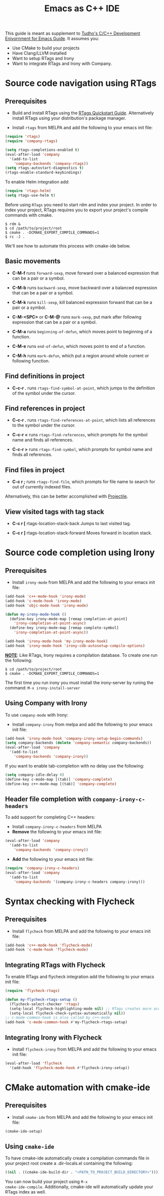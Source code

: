 #+TITLE: Emacs as C++ IDE
#+HTML_HEAD: <link rel="stylesheet" type="text/css" href="./static/worg.css" />
#+options: num:nil

This guide is meant as supplement to [[http://tuhdo.github.io/c-ide.html][Tudho's C/C++ Development
Enivornment for Emacs Guide]]. It assumes you:
- Use CMake to build your projects
- Have Clang/LLVM installed
- Want to setup RTags and Irony
- Want to integrate RTags and Irony with Company.

* Source code navigation using RTags
:PROPERTIES:
:ID: source-navigation
:END:
** Prerequisites
:PROPERTIES:
:ID:       b1292347-d0ed-4421-9905-33f1050883b2
:END:

- Build and install RTags using the [[https://github.com/Andersbakken/rtags#tldr-quickstart][RTags Quickstart
  Guide]]. Alternatively install RTags using your distribution's package
  manager.

- Install =rtags= from MELPA and add the following to your emacs init file:

#+begin_src emacs-lisp
(require 'rtags)
(require 'company-rtags)

(setq rtags-completions-enabled t)
(eval-after-load 'company
  '(add-to-list
    'company-backends 'company-rtags))
(setq rtags-autostart-diagnostics t)
(rtags-enable-standard-keybindings)
#+end_src

To enable Helm integration add:
#+begin_src emacs-lisp
(require 'rtags-helm)
(setq rtags-use-helm t)
#+end_src

Before using =RTags= you need to start rdm and index your project. In
order to index your project, RTags requires you to export your
project's compile commands with cmake.

#+begin_src shell-script
  $ rdm &
  $ cd /path/to/project/root
  $ cmake . -DCMAKE_EXPORT_COMPILE_COMMANDS=1
  $ rc -J .
#+end_src

We'll see how to automate this process with cmake-ide below.

** Basic movements
:PROPERTIES:
:ID:       45f1bb42-08e5-43b9-8ea9-7b5e1124f89e
:END:
- *C-M-f* runs =forward-sexp=, move forward over a balanced
  expression that can be a pair or a symbol.

  # [[file:static/c-ide/forward-func.gif][file:static/c-ide/forward-func.gif]]

- *C-M-b* runs =backward-sexp=, move backward over a balanced
  expression that can be a pair or a symbol.

  # [[file:static/c-ide/backward-func.gif][file:static/c-ide/backward-func.gif]]

- *C-M-k* runs =kill-sexp=, kill balanced expression
  forward that can be a pair or a symbol.

  # [[file:static/c-ide/kill-func-body.gif][file:static/c-ide/kill-func-body.gif]]

- *C-M-<SPC>* or *C-M-@* runs =mark-sexp=, put mark after
  following expression that can be a pair or a symbol.

  # [[file:static/c-ide/mark-func-body.gif][file:static/c-ide/mark-func-body.gif]]

- *C-M-a* runs =beginning-of-defun=, which moves point to beginning of
  a function.

  # [[file:static/c-ide/beginning-of-defun.gif][file:static/c-ide/beginning-of-defun.gif]]

- *C-M-e* runs =end-of-defun=, which moves point to end of a
  function.

  # [[file:static/c-ide/end-of-defun.gif][file:static/c-ide/end-of-defun.gif]]

- *C-M-h* runs =mark-defun=, which put a region around whole current
  or following function.

  # [[file:static/c-ide/mark-defun.gif][file:static/c-ide/mark-defun.gif]]
# ** Find definitions in current buffer

# If you use Helm, use =moo-jump-local= from [[https://github.com/abo-abo/function-args][function-args]] package. You
# can use it as an outline tree like in other IDEs. Here is a demo:

# [[file:static/c-ide/moo-jump-local.gif][file:static/c-ide/moo-jump-local.gif]]

** Find definitions in project
:PROPERTIES:
:ID:       0331265b-7c3f-457e-ba1d-ef6c3cd24208
:END:
- *C-c-r .* runs =rtags-find-symbol-at-point=, which jumps to the
  definition of the symbol under the cursor.

** Find references in project
:PROPERTIES:
:ID:       410cfad4-a08d-4139-8c37-cb1bff5bd44e
:END:
- *C-c-r .* runs =rtags-find-references-at-point=, which lists all
  references to the symbol under the cursor.

- *C-c-r <* runs =rtags-find-references=, which prompts for the symbol
  name and finds all references.

- *C-c-r >* runs =rtags-find-symbol=, which prompts for symbol name and finds all references.

** Find files in project
:PROPERTIES:
:ID:       b6c7d5a9-2fce-4488-a7d5-3eb301b6b89a
:END:
- *C-c r ;* runs =rtags-find-file=, which prompts for file name to
  search for out of currently indexed files.

Alternatively, this can be better accomplished with [[http://tuhdo.github.io/c-ide.html#orgheadline38][Projectile]].

** View visited tags with tag stack
:PROPERTIES:
:ID:       db6bf87e-969d-42b8-ae60-b0b58f13e073
:END:
- *C-c r [* rtags-location-stack-back
  Jumps to last visited tag.

- *C-c r ]* rtags-location-stack-forward
  Moves forward in location stack.

# * Browse source tree with =Speedbar= file browser
# :PROPERTIES:
# :ID: speedbar
# :END:
# If you want a static outline tree, Emacs also has a more one:
# =Speedbar=. To use Speed bar, =M-x speedbar= and a frame that contains
# a directory tree appear. In this directory, to the left of a file or
# directory name is an icon with =+= sign in it. You can click the icon
# to open the content of a node. If the node is a file, the children of
# the files are tags (variable and function definitions) of the file; if
# the node is a directory, the children of the node are files in that
# directory. One important thing to remember, Speedbar only lists files
# that match =speedbar-file-regexp=, that contains the extensions for
# common programming languages. If you don't see files in your
# programming languages listed, consider adding it the regexp list.

# *Basic usage*:

# - Use *SPC* to open the children of a node.

# - *RET* to open the node in another window. If node is a file, open
#   that file; if node is a directory, enter that directory; if node is
#   a tag in a file, jump to the location of that tag in the file.

# - *U* to go up parent directory.

# - *n* or *p* moves to next or previous node.

# - *M-n* or *M-p* moves to next or previous node at the current level.

# - *b* switches to buffer list using Speedbar presentation. You can
#   also open children of each buffer.

# - *f* switches back to file list.

# To enable =speedbar= to show all files:

# #+begin_src emacs-lisp
#   (setq speedbar-show-unknown-files t)
# #+end_src

# ** Package: =sr-speedbar=
# :PROPERTIES:
# :ID:       1824d791-2592-4efa-90b7-845e6a68681d
# :END:

# However, you may feel that a frame is difficult to use. To solve this
# issue, you need =sr-speedbar=, which can be installed via
# MELPA.

# - To open =sr-speedbar=, execute the command =sr-speedbar-open= or
#   =sr-speedbar-toggle=.

# - To close =sr-speedbar=, execute the command =sr-speedbar-close= or
#   =sr-speedbar-toggle= again.

# Best is to use =sr-speedbar-toggle= only, for simplicity.

# =sr-speedbar= gives the following improvements:

# - Automatically switches directory tree - when you switch buffer - to
#   the =default-directory= of current buffer.
# - Use an Emacs window instead of frame, make it easier to use.
# - *C-x 1* deletes every window except Speedbar, so you won't have to
#   open again.
# - You can prevent *C-x o* to jump to =sr-speedbar= window by setting
#   =sr-speedbar-skip-other-window-p= to `t`. You can still move to
#   =sr-speedbar= window using either the mouse or [[http://www.emacswiki.org/emacs-en/WindMove][windmove]].

# _Demo_: In the demo, you can see that the function =set-cpu-active= is
# being highlighted. That's what happens when you press *RET* on a tag:
# Speedbar moves to the location of that tag and highlight it. Looking
# at the Speedbar, under =set-cpu-active= node, it contains these
# children:

# - The first child is always the return type, =void=.
# - The subsequent children are function parameters. Inside each
#   function parameter node is its type.

# [[file:static/c-ide/sr-speedbar.gif][file:static/c-ide/sr-speedbar.gif]]
* Source code completion using Irony
:PROPERTIES:
:ID: company-irony
:END:
** Prerequisites

- Install =irony-mode= from MELPA and add the following to your emacs
  init file:

#+begin_src emacs-lisp
(add-hook 'c++-mode-hook 'irony-mode)
(add-hook 'c-mode-hook 'irony-mode)
(add-hook 'objc-mode-hook 'irony-mode)

(defun my-irony-mode-hook ()
  (define-key irony-mode-map [remap completion-at-point]
    'irony-completion-at-point-async)
  (define-key irony-mode-map [remap complete-symbol]
    'irony-completion-at-point-async))

(add-hook 'irony-mode-hook 'my-irony-mode-hook)
(add-hook 'irony-mode-hook 'irony-cdb-autosetup-compile-options)
#+end_src

*_NOTE_*: Like RTags, Irony requires a compilation database. To create
one run the following:

#+begin_src shell-script
  $ cd /path/to/project/root
  $ cmake . -DCMAKE_EXPORT_COMPILE_COMMANDS=1
#+end_src

The first time you run irony you must install the irony-server by runing
the command: =M-x irony-install-server=

** Using Company with Irony
To use =company-mode= with Irony:
- Install =company-irony= from melpa and add the following to your
  emacs init file:

#+begin_src emacs-lisp
(add-hook 'irony-mode-hook 'company-irony-setup-begin-commands)
(setq company-backends (delete 'company-semantic company-backends))
(eval-after-load 'company
  '(add-to-list
    'company-backends 'company-irony))
#+end_src

If you want to enable tab-completion with no delay use the following:

#+begin_src emacs-lisp
(setq company-idle-delay 0)
(define-key c-mode-map [(tab)] 'company-complete)
(define-key c++-mode-map [(tab)] 'company-complete)
#+end_src

** Header file completion with =company-irony-c-headers=
:PROPERTIES:
:ID:       6e05e8a5-04a3-4279-bf99-22fd627c0e92
:END:
To add support for completing C++ headers:
- Install =company-irony-c-headers= from MELPA
- *Remove* the following to your emacs init file:

#+begin_src emacs-lisp
(eval-after-load 'company
  '(add-to-list
    'company-backends 'company-irony))
#+end_src

- *Add* the following to your emacs init file:

#+begin_src emacs-lisp
(require 'company-irony-c-headers)
(eval-after-load 'company
  '(add-to-list
    'company-backends '(company-irony-c-headers company-irony)))
#+end_src

* Syntax checking with Flycheck
** Prerequisites
- Install =flycheck= from MELPA and add the following to your emacs
  init file:

#+begin_src emacs-lisp
(add-hook 'c++-mode-hook 'flycheck-mode)
(add-hook 'c-mode-hook 'flycheck-mode)
#+end_src

** Integrating RTags with Flycheck
To enable RTags and flycheck integration add the following to your
emacs init file:

#+begin_src emacs-lisp
(require 'flycheck-rtags)

(defun my-flycheck-rtags-setup ()
  (flycheck-select-checker 'rtags)
  (setq-local flycheck-highlighting-mode nil) ;; RTags creates more accurate overlays.
  (setq-local flycheck-check-syntax-automatically nil))
;; c-mode-common-hook is also called by c++-mode
(add-hook 'c-mode-common-hook #'my-flycheck-rtags-setup)
#+end_src

** Integrating Irony with Flycheck
- Install =flycheck-irony= from MELPA and add the following to your
  emacs init file:

#+begin_src emacs-lisp
(eval-after-load 'flycheck
  '(add-hook 'flycheck-mode-hook #'flycheck-irony-setup))
#+end_src
* CMake automation with cmake-ide
**  Prerequisites
- Install =cmake-ide= from MELPA and add the following to your emacs
  init file:

#+begin_src emacs-lisp
(cmake-ide-setup)
#+end_src

** Using =cmake-ide=

To have cmake-ide automatically create a compilation commands file in
your project root create a .dir-locals.el containing the following:

#+begin_src emacs-lisp
((nil . ((cmake-ide-build-dir . "<PATH_TO_PROJECT_BUILD_DIRECTORY>"))))
#+end_src

You can now build your project using =M-x
cmake-ide-compile=. Additionally, cmake-ide will automatically update
your RTags index as well.
